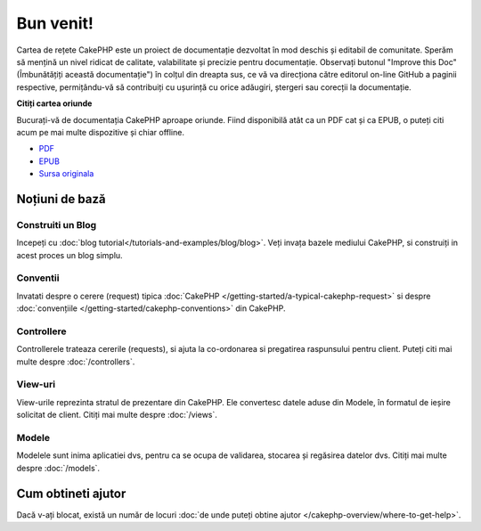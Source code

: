 .. CakePHP Cookbook documentation master file, created by
   sphinx-quickstart on Tue Jan 18 12:54:14 2011.
   You can adapt this file completely to your liking, but it should at least
   contain the root `toctree` directive.

Bun venit!
##########

Cartea de rețete CakePHP este un proiect de documentație dezvoltat în mod
deschis și editabil de comunitate. Sperăm să mențină un nivel ridicat de
calitate, valabilitate și precizie pentru documentație. Observați butonul
"Improve this Doc"(Îmbunătățiți această documentație") în colțul din dreapta
sus, ce vă va direcționa către editorul on-line GitHub a paginii respective,
permițându-vă să contribuiți cu ușurință cu orice adăugiri, ștergeri sau
corecții la documentație.

.. container:: offline-download

    **Citiți cartea oriunde**

    Bucurați-vă de documentația CakePHP aproape oriunde. Fiind disponibilă atât ca
    un PDF cat și ca EPUB, o puteți citi acum pe mai multe dispozitive și chiar
    offline.

    - `PDF <../_downloads/en/CakePHPCookbook.pdf>`_
    - `EPUB <../_downloads/en/CakePHPCookbook.epub>`_
    - `Sursa originala <http://github.com/cakephp/docs>`_

Noțiuni de bază
===============

Construiti un Blog
------------------

Incepeți cu :doc:`blog tutorial</tutorials-and-examples/blog/blog>`. Veți
invața bazele mediului CakePHP, si construiți in acest proces un blog simplu.

Conventii
---------

Invatati despre o cerere (request) tipica :doc:`CakePHP
</getting-started/a-typical-cakephp-request>` si despre :doc:`convențiile
</getting-started/cakephp-conventions>` din CakePHP.

Controllere
-----------

Controllerele trateaza cererile (requests), si ajuta la co-ordonarea si
pregatirea raspunsului pentru client. Puteți citi mai multe despre
:doc:`/controllers`.

View-uri
--------

View-urile reprezinta stratul de prezentare din CakePHP. Ele convertesc datele
aduse din Modele, în formatul de ieșire solicitat de client. Citiți mai multe
despre :doc:`/views`.

Modele
------

Modelele sunt inima aplicatiei dvs, pentru ca se ocupa de validarea, stocarea
și regăsirea datelor dvs. Citiți mai multe despre :doc:`/models`.

Cum obtineti ajutor
===================

Dacă v-ați blocat, există un număr de locuri :doc:`de unde puteți obtine ajutor
</cakephp-overview/where-to-get-help>`.
